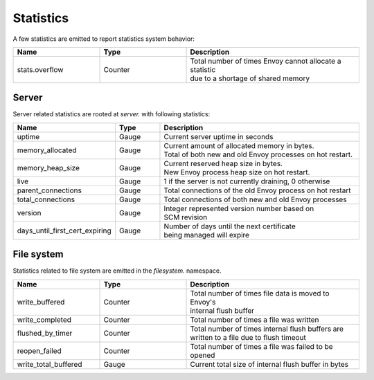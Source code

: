 .. _statistics:

Statistics
==========

A few statistics are emitted to report statistics system behavior:

.. csv-table::
  :header: Name, Type, Description
  :widths: 1, 1, 2

  stats.overflow, Counter, "| Total number of times Envoy cannot allocate a statistic
  | due to a shortage of shared memory"

Server
------

Server related statistics are rooted at *server.* with following statistics:

.. csv-table::
  :header: Name, Type, Description
  :widths: 1, 1, 5

  uptime, Gauge, Current server uptime in seconds
  memory_allocated, Gauge, "| Current amount of allocated memory in bytes. 
  | Total of both new and old Envoy processes on hot restart." 
  memory_heap_size, Gauge, "| Current reserved heap size in bytes. 
  | New Envoy process heap size on hot restart." 
  live, Gauge, "1 if the server is not currently draining, 0 otherwise"
  parent_connections, Gauge, Total connections of the old Envoy process on hot restart
  total_connections, Gauge, Total connections of both new and old Envoy processes
  version, Gauge, "| Integer represented version number based on 
  | SCM revision"
  days_until_first_cert_expiring, Gauge, "| Number of days until the next certificate 
  | being managed will expire"

File system
-----------

Statistics related to file system are emitted in the *filesystem.* namespace.

.. csv-table::
  :header: Name, Type, Description
  :widths: 1, 1, 2

  write_buffered, Counter, "| Total number of times file data is moved to Envoy's
  | internal flush buffer"
  write_completed, Counter, Total number of times a file was written
  flushed_by_timer, Counter, "| Total number of times internal flush buffers are 
  | written to a file due to flush timeout"
  reopen_failed, Counter, Total number of times a file was failed to be opened
  write_total_buffered, Gauge, Current total size of internal flush buffer in bytes
